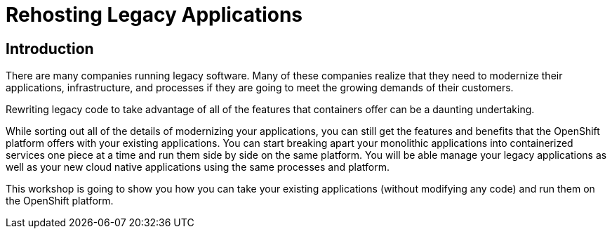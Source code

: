 = Rehosting Legacy Applications

== Introduction

There are many companies running legacy software. Many of these companies realize that they need to modernize their applications, infrastructure, and processes if they are going to meet the growing demands of their customers.

Rewriting legacy code to take advantage of all of the features that containers offer can be a daunting undertaking.

While sorting out all of the details of modernizing your applications, you can still get the features and benefits that the OpenShift platform offers with your existing applications. You can start breaking apart your monolithic applications into containerized services one piece at a time and run them side by side on the same platform. You will be able manage your legacy applications as well as your new cloud native applications using the same processes and platform.

This workshop is going to show you how you can take your existing applications (without modifying any code) and run them on the OpenShift platform.
////
== Sections

Feel free to complete one or all of the sections of the workshop.

<<EnvironmentOverview.adoc#, Environment Overview>>

<<JBossRehost.adoc#, Rehosting a JBoss Application>>

<<WebSphereRehost.adoc#, Rehosting a WebSphere Application>>

<<WebLogicRehost.adoc#, Rehosting a WebLogic Application>>

<<OpenShiftPipelines.adoc#, Deploying a WebSphere Application Using OCP Pipelines>>
////
